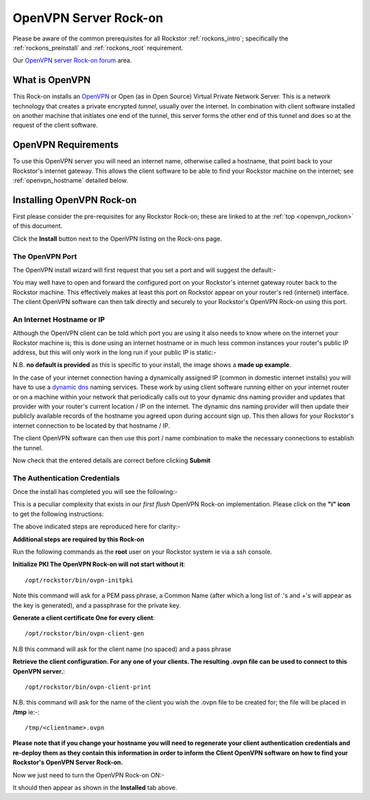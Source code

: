 .. _openvpn_rockon:

OpenVPN Server Rock-on
======================

Please be aware of the common prerequisites for all Rockstor
:ref:`rockons_intro`; specifically the :ref:`rockons_preinstall` and
:ref:`rockons_root` requirement.

Our `OpenVPN server Rock-on forum <https://forum.rockstor.com/t/openvpn-server-rock-on/178>`_ area.

What is OpenVPN
---------------

This Rock-on installs an `OpenVPN <https://openvpn.net/>`_ or Open (as in Open
Source) Virtual Private Network Server.  This is a network technology that
creates a private encrypted *tunnel*, usually over the internet. In
combination with client software installed on another machine that initiates
one end of the tunnel, this server forms the other end of this tunnel and does
so at the request of the client software.

OpenVPN Requirements
--------------------

To use this OpenVPN server you will need an internet name, otherwise
called a hostname, that point back to your Rockstor's internet gateway.  This
allows the client software to be able to find your Rockstor machine on the
internet; see :ref:`openvpn_hostname` detailed below.

.. _openvpn_install:

Installing OpenVPN Rock-on
--------------------------

First please consider the pre-requisites for any Rockstor Rock-on; these
are linked to at the :ref:`top <openvpn_rockon>` of this document.

.. image:: /images/interface/docker-based-rock-ons/openvpn_install.png
   :width: 100%
   :align: center

Click the **Install** button next to the OpenVPN listing on the Rock-ons page.


The OpenVPN Port
^^^^^^^^^^^^^^^^

The OpenVPN install wizard will first request that you set a port and will
suggest the default:-

.. image:: /images/interface/docker-based-rock-ons/openvpn_port.png
   :width: 100%
   :align: center

You may well have to open and forward the configured port on your Rockstor's
internet gateway router back to the Rockstor machine.  This effectively makes
at least this port on Rockstor appear on your router's red (internet)
interface. The client OpenVPN software can then talk directly and securely to
your Rockstor's OpenVPN Rock-on using this port.

.. _openvpn_hostname:

An Internet Hostname or IP
^^^^^^^^^^^^^^^^^^^^^^^^^^

Although the OpenVPN client can be told which port you are using it also needs
to know where on the internet your Rockstor machine is; this is done using
an internet hostname or in much less common instances your router's public IP
address, but this will only work in the long run if your public IP is static:-

.. image:: /images/interface/docker-based-rock-ons/openvpn_address.png
   :width: 100%
   :align: center

N.B. **no default is provided** as this is specific to your install, the image
shows a **made up example**.

In the case of your internet connection having a dynamically assigned IP
(common in domestic internet installs) you
will have to use a `dynamic dns <https://en.wikipedia.org/wiki/Dynamic_DNS>`_
naming services. These work by using client
software running either on your internet router or on a machine within your
network that periodically calls out to your dynamic dns naming provider and
updates that provider with your router's current location / IP on the internet.
The dynamic dns naming provider will then update their publicly available
records of the hostname you agreed upon during account sign up. This then
allows for your Rockstor's internet connection to be located by that hostname
/ IP.

The client OpenVPN software can then use this port / name combination to make
the necessary connections to establish the tunnel.

.. image:: /images/interface/docker-based-rock-ons/openvpn_verify.png
   :width: 100%
   :align: center

Now check that the entered details are correct before clicking **Submit**

The Authentication Credentials
^^^^^^^^^^^^^^^^^^^^^^^^^^^^^^

Once the install has completed you will see the following:-

.. image:: /images/interface/docker-based-rock-ons/openvpn_exitcode.png
   :width: 100%
   :align: center

This is a peculiar complexity that exists in our *first flush* OpenVPN Rock-on
implementation. Please click on the **"i" icon** to get the following
instructions:

.. image:: /images/interface/docker-based-rock-ons/openvpn_certs.png
   :width: 100%
   :align: center

The above indicated steps are reproduced here for clarity:-

**Additional steps are required by this Rock-on**

Run the following commands as the **root** user on your Rockstor system ie via
a ssh console.

**Initialize PKI    The OpenVPN Rock-on will not start without it**::

   /opt/rockstor/bin/ovpn-initpki

Note this command will ask for a PEM pass phrase, a Common Name (after which a
long list of .'s and +'s will appear as the key is generated), and a
passphrase for the private key.

**Generate a client certificate    One for every client**::

   /opt/rockstor/bin/ovpn-client-gen

N.B this command will ask for the client name (no spaced) and a pass phrase

**Retrieve the client configuration. For any one of your clients. The resulting
.ovpn file can be used to connect to this OpenVPN server.**::

   /opt/rockstor/bin/ovpn-client-print

N.B. this command will ask for the name of the client you wish the .ovpn
file to be created for; the file will be placed in **/tmp** ie:-::

   /tmp/<clientname>.ovpn

**Please note that if you change your hostname you will need to regenerate
your client authentication credentials and re-deploy them as they contain this
information in order to inform the Client OpenVPN software on how to find your
Rockstor's OpenVPN Server Rock-on.**


Now we just need to turn the OpenVPN Rock-on ON:-

.. image:: /images/interface/docker-based-rock-ons/openvpn_on.png
   :width: 100%
   :align: center

It should then appear as shown in the **Installed** tab above.

